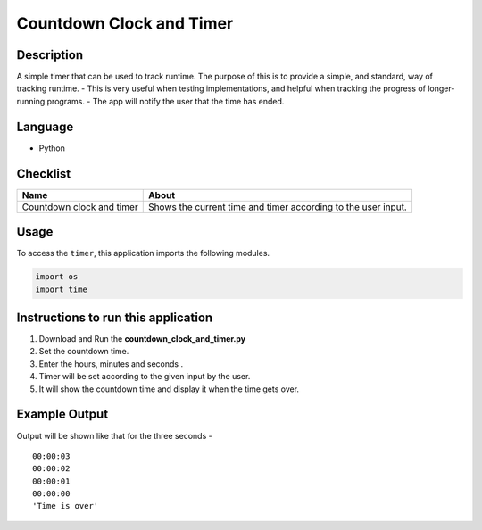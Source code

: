 Countdown Clock and Timer
=========================

|checkout|

Description
-----------

A simple timer that can be used to track runtime. The purpose of this is
to provide a simple, and standard, way of tracking runtime. - This is
very useful when testing implementations, and helpful when tracking the
progress of longer-running programs. - The app will notify the user that
the time has ended.

Language
--------

-  Python

Checklist
---------

+-----------------------------------+-----------------------------------+
| Name                              | About                             |
+===================================+===================================+
| Countdown clock and timer         | Shows the current time and timer  |
|                                   | according to the user input.      |
+-----------------------------------+-----------------------------------+

Usage
-----

To access the ``timer``, this application imports the following modules.

.. code:: python

   import os
   import time

Instructions to run this application
------------------------------------

1. Download and Run the **countdown_clock_and_timer.py**
2. Set the countdown time.
3. Enter the hours, minutes and seconds .
4. Timer will be set according to the given input by the user.
5. It will show the countdown time and display it when the time gets over.

Example Output
--------------

Output will be shown like that for the three seconds -

::

   00:00:03
   00:00:02
   00:00:01
   00:00:00
   'Time is over'

.. |checkout| image:: https://forthebadge.com/images/badges/check-it-out.svg
  :target: https://github.com/HarshCasper/Rotten-Scripts/tree/master/Python/Countdown_clock_and_Timer/

